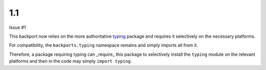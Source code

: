 1.1
===

Issue #1

This backport now relies on the more authoritative
`typing <https://pypi.io/project/typing>`_ package
and requires it selectively on the necessary platforms.

For compatibility, the ``backports.typing`` namespace
remains and simply imports all from it.

Therefore, a package requiring typing can _require_ this
package to selectively install the ``typing`` module on
the relevant platforms and then in the code may simply
``import typing``.
